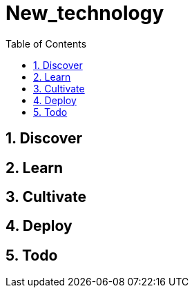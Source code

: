 = New_technology
:backend: asciidoctor
:github-flavored:  // enables GitHub-specific features like tables, task lists, and fenced code blocks
ifndef::env-github[:icons: font]
ifdef::env-github[]
:status:DRAFT
:outfilesuffix: .adoc
:note-caption: :paperclip: // Naughty Waco Temps
:tip-caption: :bulb:
:warning-caption: :warning:
:caution-caption: :fire:
:important-caption: :exclamation:
endif::[]
:toc: // gets a ToC after the title
// :toc-title: Contents
:toclevels: 1
:sectnums: // gets ToC sections to be numbered
:sectnumlevels: 3 // max # of numbering levels

== Discover

== Learn

== Cultivate

== Deploy

== Todo
